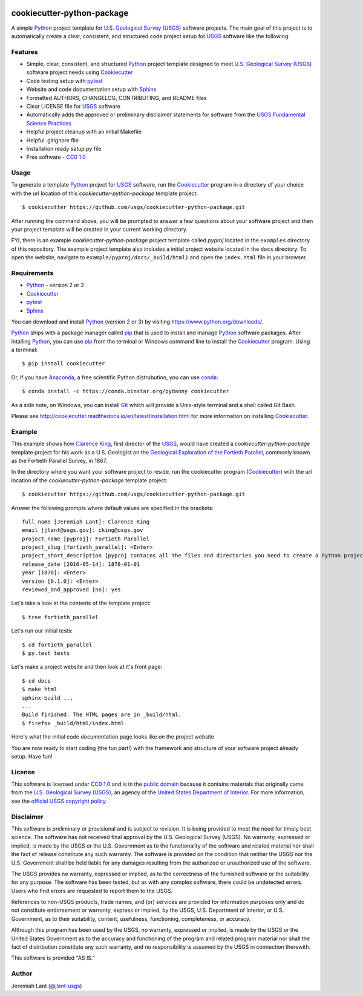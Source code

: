 .. image:: https://upload.wikimedia.org/wikipedia/commons/thumb/1/1c/USGS_logo_green.svg/320px-USGS_logo_green.svg.png
        :target: http://www.usgs.gov/
        :alt: U.S. Geological Survey logo

cookiecutter-python-package
===========================

A simple Python_ project template for `U.S. Geological Survey (USGS)`_ software projects.  The main goal of this project
is to automatically create a clear, consistent, and structured code project setup for USGS_ software like the following:

.. image:: images/pyproj-example.png
        :alt: Screenshot of template project


Features
--------

* Simple, clear, consistent, and structured Python_ project template designed to meet `U.S. Geological Survey (USGS)`_ software project needs using Cookiecutter_
* Code testing setup with pytest_
* Website and code documentation setup with Sphinx_
* Formatted AUTHORS, CHANGELOG, CONTRIBUTING, and README files
* Clear LICENSE file for USGS_ software
* Automatically adds the approved or preliminary disclaimer statements for software from the `USGS Fundamental Science Practices`_
* Helpful project cleanup with an initial Makefile
* Helpful .gitignore file
* Installation ready `setup.py` file
* Free software - `CC0 1.0`_


Usage
-----
To generate a template Python_ project for USGS_ software, run the Cookiecutter_ program in a directory of your choice
with the url location of this *cookiecutter-python-package* template project::

    $ cookiecutter https://github.com/usgs/cookiecutter-python-package.git

After running the command above, you will be prompted to answer a few questions about your software project and then
your project template will be created in your current working directory.

FYI, there is an example *cookiecutter-python-package* project template called *pyproj* located in the ``examples``
directory of this repository.  The example project template also includes a initial project website located in the
``docs`` directory.  To open the website, navigate to ``example/pyproj/docs/_build/html)`` and open the ``index.html``
file in your browser.


Requirements
------------

- Python_ - version 2 or 3
- Cookiecutter_
- pytest_
- Sphinx_

You can download and install Python_ (version 2 or 3) by visiting https://www.python.org/downloads/.

Python_ ships with a package manager called pip_ that is used to install and manage Python_ software packages.
After intalling Python_, you can use pip_ from the terminal or Windows command line to install the Cookiecutter_
program. Using a terminal::

    $ pip install cookiecutter

Or, if you have Anaconda_, a free scientific Python distrubution, you can use conda_::

    $ conda install -c https://conda.binstar.org/pydanny cookiecutter

As a side note, on Windows, you can install Git_ which will provide a Unix-style terminal and a shell called Git Bash.

Please see http://cookiecutter.readthedocs.io/en/latest/installation.html for more information on installing
Cookiecutter_.


Example
-------

This example shows how `Clarence King`_, first director of the USGS_, would have created a *cookiecutter-python-package*
template project for his work as a U.S. Geologist on the `Geological Exploration of the Fortieth Parallel`_, commonly
known as the Fortieth Parallel Survey, in 1867.

In the directory where you want your software project to reside, run the cookiecutter program (Cookiecutter_)
with the url location of the *cookiecutter-python-package* template project::

    $ cookiecutter https://github.com/usgs/cookiecutter-python-package.git

Answer the following prompts where default values are specified in the brackets::

    full_name [Jeremiah Lant]: Clarence King
    email [jlant@usgs.gov]: cking@usgs.gov
    project_name [pyproj]: Fortieth Parallel
    project_slug [fortieth_parallel]: <Enter>
    project_short_description [pyproj contains all the files and directories you need to create a Python project.]: fortieth_parallel is a command line utility that narrates the geologic exploration of the Fortieth Parallel
    release_date [2016-05-14]: 1878-01-01
    year [1878]: <Enter>
    version [0.1.0]: <Enter>
    reviewed_and_approved [no]: yes

Let's take a look at the contents of the template project::

    $ tree fortieth_parallel

.. image:: images/tree-output.png
        :alt: Screenshot of seeing template project using tree command


Let's run our initial tests::

    $ cd fortieth_parallel
    $ py.test tests

.. image:: images/template-test-output.png
        :alt: Screenshot of initial tests


Let's make a project website and then look at it's front page::

    $ cd docs
    $ make html
    sphinx-build ...
    ...
    Build finished. The HTML pages are in _build/html.
    $ firefox _build/html/index.html

.. image:: images/template-website.png
        :alt: Screenshot of template project website


Here's what the initial code documentation page looks like on the project website

.. image:: images/template-code-docs.png
        :alt: Screenshot of template code documention page


You are now ready to start coding (the fun part!) with the framework and structure of your software project already
setup. Have fun!


License
-------

This software is licensed under `CC0 1.0`_ and is in the `public domain`_ because it contains materials that originally
came from the `U.S. Geological Survey (USGS)`_, an agency of the `United States Department of Interior`_. For more
information, see the `official USGS copyright policy`_.

.. image:: http://i.creativecommons.org/p/zero/1.0/88x31.png
        :target: http://creativecommons.org/publicdomain/zero/1.0/
        :alt: Creative Commons logo


Disclaimer
----------

This software is preliminary or provisional and is subject to revision. It is being provided to meet the need for timely
best science. The software has not received final approval by the U.S. Geological Survey (USGS). No warranty, expressed
or implied, is made by the USGS or the U.S. Government as to the functionality of the software and related material nor
shall the fact of release constitute any such warranty. The software is provided on the condition that neither the USGS
nor the U.S. Government shall be held liable for any damages resulting from the authorized or unauthorized use of the
software.

The USGS provides no warranty, expressed or implied, as to the correctness of the furnished software or the suitability
for any purpose. The software has been tested, but as with any complex software, there could be undetected errors. Users
who find errors are requested to report them to the USGS.

References to non-USGS products, trade names, and (or) services are provided for information purposes only and do not
constitute endorsement or warranty, express or implied, by the USGS, U.S. Department of Interior, or U.S. Government, as
to their suitability, content, usefulness, functioning, completeness, or accuracy.

Although this program has been used by the USGS, no warranty, expressed or implied, is made by the USGS or the United
States Government as to the accuracy and functioning of the program and related program material nor shall the fact of
distribution constitute any such warranty, and no responsibility is assumed by the USGS in connection therewith.

This software is provided "AS IS."


Author
------

Jeremiah Lant (`@jlant-usgs`_)


.. _Python: https://www.python.org/
.. _Cookiecutter: http://cookiecutter.readthedocs.org/en/latest/
.. _pytest: http://pytest.org/latest/
.. _Sphinx: http://sphinx-doc.org/
.. _public domain: https://en.wikipedia.org/wiki/Public_domain
.. _CC0 1.0: http://creativecommons.org/publicdomain/zero/1.0/
.. _U.S. Geological Survey: https://www.usgs.gov/
.. _USGS: https://www.usgs.gov/
.. _U.S. Geological Survey (USGS): https://www.usgs.gov/
.. _USGS Fundamental Science Practices: https://www2.usgs.gov/fsp/fsp_disclaimers.asp
.. _United States Department of Interior: https://www.doi.gov/
.. _official USGS copyright policy: http://www.usgs.gov/visual-id/credit_usgs.html#copyright/
.. _U.S. Geological Survey (USGS) Software User Rights Notice: http://water.usgs.gov/software/help/notice/
.. _pip: https://pypi.python.org/pypi/pip
.. _Anaconda: https://www.continuum.io/downloads
.. _conda: http://conda.pydata.org/docs/
.. _Clarence King: https://en.wikipedia.org/wiki/Clarence_King
.. _Geological Exploration of the Fortieth Parallel: https://en.wikipedia.org/wiki/Geological_Exploration_of_the_Fortieth_Parallel
.. _Git: https://git-scm.com/downloads
.. _`@jlant-usgs`: https://github.com/jlant-usgs
